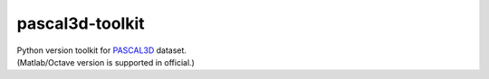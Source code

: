 pascal3d-toolkit
================

| Python version toolkit for `PASCAL3D <http://cvgl.stanford.edu/projects/pascal3d.html>`_ dataset.
| (Matlab/Octave version is supported in official.)
